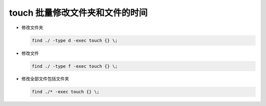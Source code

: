 touch 批量修改文件夹和文件的时间
======================================================================

- 修改文件夹

  .. code-block:: shell

     find ./ -type d -exec touch {} \; 

- 修改文件

  .. code-block:: shell

     find ./ -type f -exec touch {} \;

- 修改全部文件包括文件夹

  .. code-block:: shell

     find ./* -exec touch {} \;
